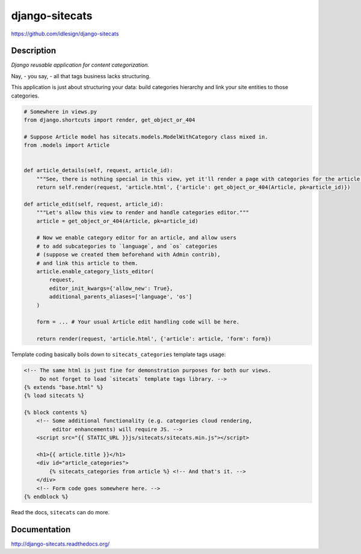 django-sitecats
===============
https://github.com/idlesign/django-sitecats

.. image:: https://img.shields.io/pypi/v/django-sitecats.svg
    :target: https://pypi.python.org/pypi/django-sitecats

.. image:: https://img.shields.io/pypi/l/django-sitecats.svg
    :target: https://pypi.python.org/pypi/django-sitecats

.. image:: https://img.shields.io/coveralls/idlesign/django-sitecats/master.svg
    :target: https://coveralls.io/r/idlesign/django-sitecats

.. image:: https://img.shields.io/travis/idlesign/django-sitecats/master.svg
    :target: https://travis-ci.org/idlesign/django-sitecats

.. image:: https://landscape.io/github/idlesign/django-sitecats/master/landscape.svg?style=flat
   :target: https://landscape.io/github/idlesign/django-sitecats/master


Description
-----------

*Django reusable application for content categorization.*

Nay, - you say, - all that tags business lacks structuring.

This application is just about structuring your data: build categories hierarchy and link your site entities to those categories.


.. code-block:: python

    # Somewhere in views.py
    from django.shortcuts import render, get_object_or_404

    # Suppose Article model has sitecats.models.ModelWithCategory class mixed in.
    from .models import Article


    def article_details(self, request, article_id):
        """See, there is nothing special in this view, yet it'll render a page with categories for the article."""
        return self.render(request, 'article.html', {'article': get_object_or_404(Article, pk=article_id)})

    def article_edit(self, request, article_id):
        """Let's allow this view to render and handle categories editor."""
        article = get_object_or_404(Article, pk=article_id)

        # Now we enable category editor for an article, and allow users
        # to add subcategories to `language`, and `os` categories
        # (suppose we created them beforehand with Admin contrib),
        # and link this article to them.
        article.enable_category_lists_editor(
            request,
            editor_init_kwargs={'allow_new': True},
            additional_parents_aliases=['language', 'os']
        )

        form = ... # Your usual Article edit handling code will be here.

        return render(request, 'article.html', {'article': article, 'form': form})



Template coding basically boils down to ``sitecats_categories`` template tags usage:

.. code-block:: html

    <!-- The same html is just fine for demonstration purposes for both our views.
         Do not forget to load `sitecats` template tags library. -->
    {% extends "base.html" %}
    {% load sitecats %}

    {% block contents %}
        <!-- Some additional functionality (e.g. categories cloud rendering,
             editor enhancements) will require JS. -->
        <script src="{{ STATIC_URL }}js/sitecats/sitecats.min.js"></script>

        <h1>{{ article.title }}</h1>
        <div id="article_categories">
            {% sitecats_categories from article %} <!-- And that's it. -->
        </div>
        <!-- Form code goes somewhere here. -->
    {% endblock %}


Read the docs, ``sitecats`` can do more.


Documentation
-------------

http://django-sitecats.readthedocs.org/


